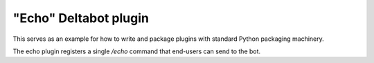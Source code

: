 "Echo" Deltabot plugin
=======================

This serves as an example for how to write and package plugins
with standard Python packaging machinery.

The echo plugin registers a single `/echo` command that end-users
can send to the bot.

